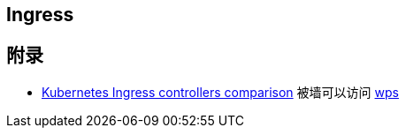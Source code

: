 :imagesdir: ../../diagram/drawio

== Ingress



== 附录
* https://docs.google.com/spreadsheets/d/1DnsHtdHbxjvHmxvlu7VhzWcWgLAn_Mc5L1WlhLDA__k/edit#gid=0[Kubernetes Ingress controllers comparison] 被墙可以访问 https://www.kdocs.cn/p/105333778394?from=docs&source=docsWeb[wps]